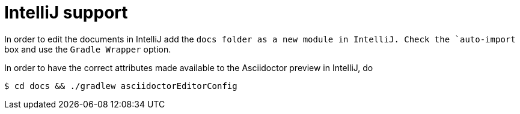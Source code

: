 = IntelliJ support

In order to edit the documents in IntelliJ add the `docs folder as a new module in IntelliJ. Check the `auto-import` box and use the `Gradle Wrapper` option.

In order to have the correct attributes made available to the Asciidoctor preview in IntelliJ, do

[listing.terminal]
----
$ cd docs && ./gradlew asciidoctorEditorConfig
----